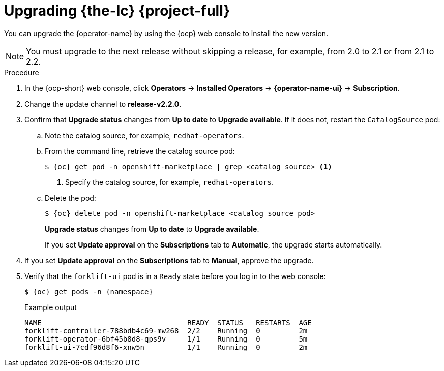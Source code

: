 // Module included in the following assemblies:
//
// * documentation/doc-Migration_Toolkit_for_Virtualization/master.adoc
:_content-type: PROCEDURE
[id="upgrading-mtv-ui_{context}"]
= Upgrading {the-lc} {project-full}

You can upgrade the {operator-name} by using the {ocp} web console to install the new version.

[NOTE]
====
You must upgrade to the next release without skipping a release, for example, from 2.0 to 2.1 or from 2.1 to 2.2.
====

.Procedure

. In the {ocp-short} web console, click *Operators* -> *Installed Operators* -> *{operator-name-ui}* -> *Subscription*.

. Change the update channel to *release-v2.2.0*.
+
ifeval::["{build}" == "upstream"]
See link:https://docs.okd.io/latest/operators/admin/olm-upgrading-operators.html#olm-changing-update-channel_olm-upgrading-operators[Changing update channel] in the {ocp} documentation.
endif::[]
ifeval::["{build}" == "downstream"]
See link:https://access.redhat.com/documentation/en-us/openshift_container_platform/{ocp-version}/html/operators/administrator-tasks#olm-changing-update-channel_olm-upgrading-operators[Changing update channel] in the {ocp} documentation.
endif::[]

. Confirm that *Upgrade status* changes from *Up to date* to *Upgrade available*. If it does not, restart the `CatalogSource` pod:

..  Note the catalog source, for example, `redhat-operators`.
..  From the command line, retrieve the catalog source pod:
+
[source,shell,subs="attributes+"]
----
$ {oc} get pod -n openshift-marketplace | grep <catalog_source> <1>
----
<1> Specify the catalog source, for example, `redhat-operators`.
..  Delete the pod:
+
[source,terminal,subs=attributes+]
----
$ {oc} delete pod -n openshift-marketplace <catalog_source_pod>
----
+
*Upgrade status* changes from *Up to date* to *Upgrade available*.
+
If you set *Update approval* on the *Subscriptions* tab to *Automatic*, the upgrade starts automatically.
+
. If you set *Update approval* on the *Subscriptions* tab to *Manual*, approve the upgrade.
+
ifeval::["{build}" == "upstream"]
See link:https://docs.okd.io/latest/operators/admin/olm-upgrading-operators.html#olm-approving-pending-upgrade_olm-upgrading-operators[Manually approving a pending upgrade] in the {ocp} documentation.
endif::[]
ifeval::["{build}" == "downstream"]
See link:https://access.redhat.com/documentation/en-us/openshift_container_platform/{ocp-version}/html/operators/administrator-tasks#olm-approving-pending-upgrade_olm-upgrading-operators[Manually approving a pending upgrade] in the {ocp} documentation.
endif::[]

. Verify that the `forklift-ui` pod is in a `Ready` state before you log in to the web console:
+
[source,terminal,subs="attributes+"]
----
$ {oc} get pods -n {namespace}
----
+
.Example output
----
NAME                                  READY  STATUS   RESTARTS  AGE
forklift-controller-788bdb4c69-mw268  2/2    Running  0         2m
forklift-operator-6bf45b8d8-qps9v     1/1    Running  0         5m
forklift-ui-7cdf96d8f6-xnw5n          1/1    Running  0         2m
----
